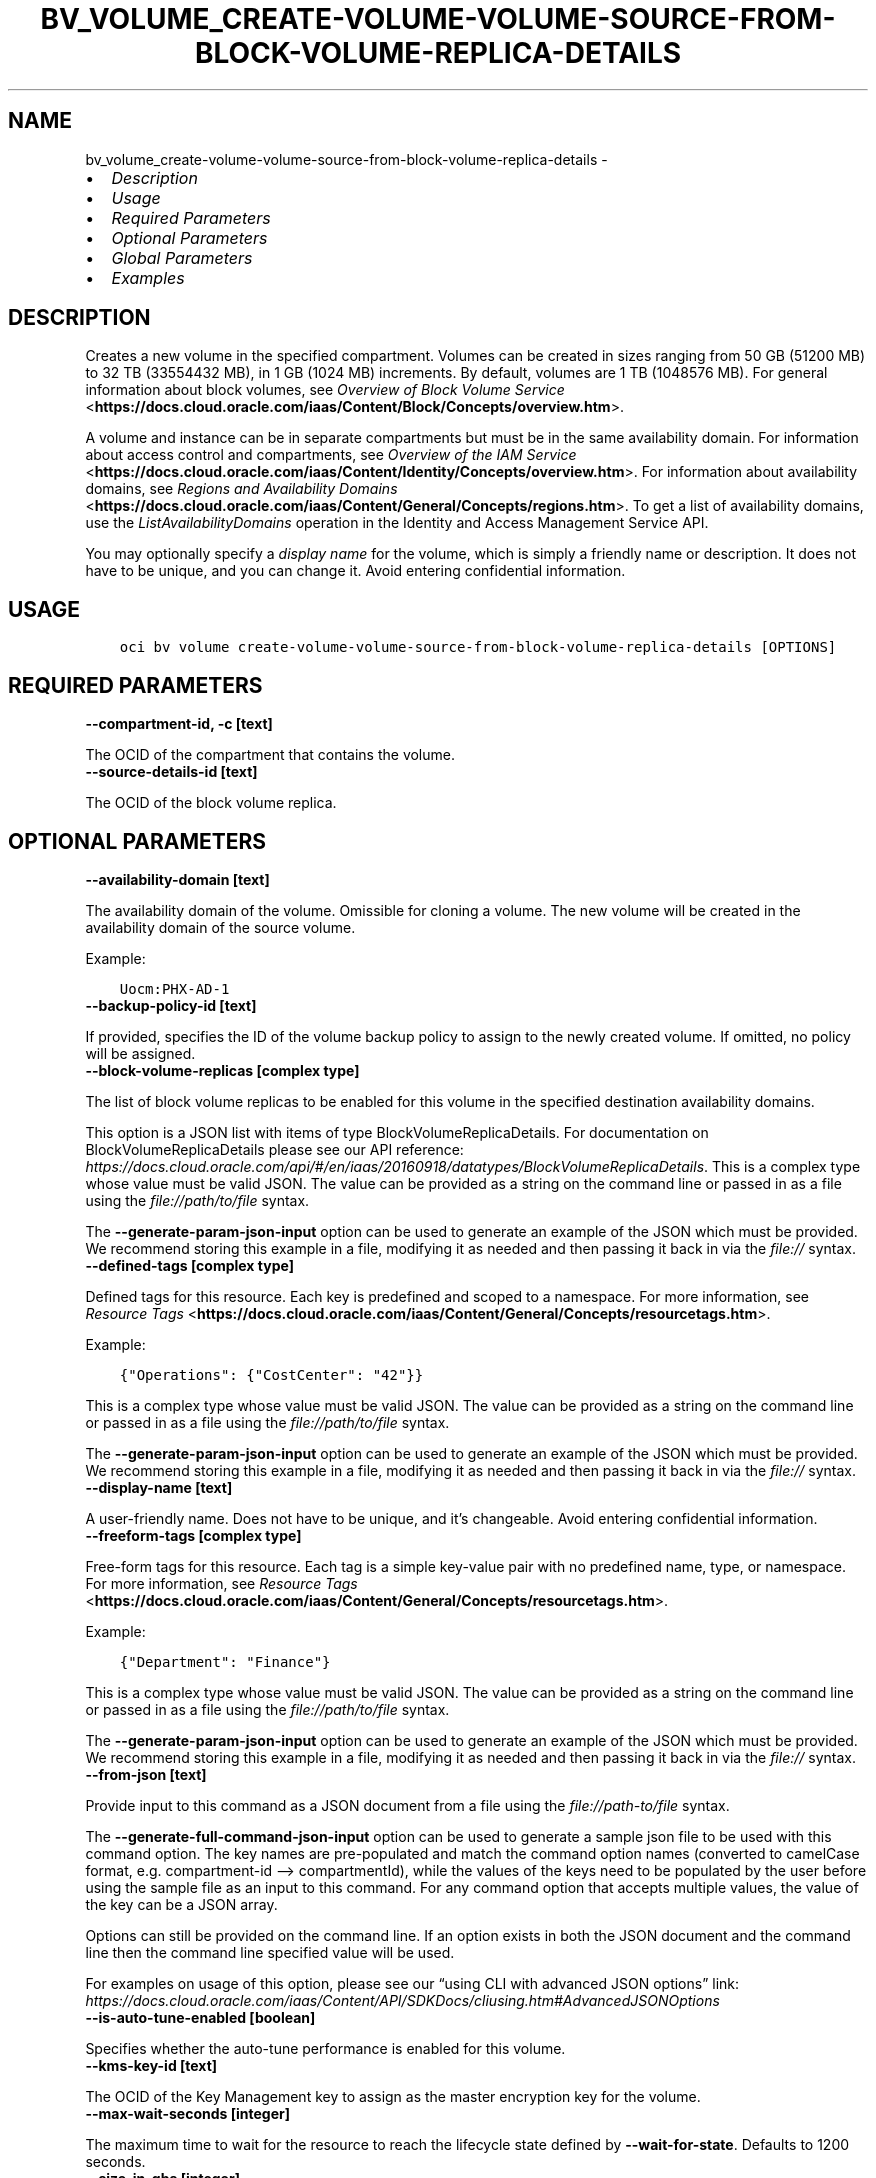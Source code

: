 .\" Man page generated from reStructuredText.
.
.TH "BV_VOLUME_CREATE-VOLUME-VOLUME-SOURCE-FROM-BLOCK-VOLUME-REPLICA-DETAILS" "1" "Jul 11, 2022" "3.11.0" "OCI CLI Command Reference"
.SH NAME
bv_volume_create-volume-volume-source-from-block-volume-replica-details \- 
.
.nr rst2man-indent-level 0
.
.de1 rstReportMargin
\\$1 \\n[an-margin]
level \\n[rst2man-indent-level]
level margin: \\n[rst2man-indent\\n[rst2man-indent-level]]
-
\\n[rst2man-indent0]
\\n[rst2man-indent1]
\\n[rst2man-indent2]
..
.de1 INDENT
.\" .rstReportMargin pre:
. RS \\$1
. nr rst2man-indent\\n[rst2man-indent-level] \\n[an-margin]
. nr rst2man-indent-level +1
.\" .rstReportMargin post:
..
.de UNINDENT
. RE
.\" indent \\n[an-margin]
.\" old: \\n[rst2man-indent\\n[rst2man-indent-level]]
.nr rst2man-indent-level -1
.\" new: \\n[rst2man-indent\\n[rst2man-indent-level]]
.in \\n[rst2man-indent\\n[rst2man-indent-level]]u
..
.INDENT 0.0
.IP \(bu 2
\fI\%Description\fP
.IP \(bu 2
\fI\%Usage\fP
.IP \(bu 2
\fI\%Required Parameters\fP
.IP \(bu 2
\fI\%Optional Parameters\fP
.IP \(bu 2
\fI\%Global Parameters\fP
.IP \(bu 2
\fI\%Examples\fP
.UNINDENT
.SH DESCRIPTION
.sp
Creates a new volume in the specified compartment. Volumes can be created in sizes ranging from 50 GB (51200 MB) to 32 TB (33554432 MB), in 1 GB (1024 MB) increments. By default, volumes are 1 TB (1048576 MB). For general information about block volumes, see \fI\%Overview of Block Volume Service\fP <\fBhttps://docs.cloud.oracle.com/iaas/Content/Block/Concepts/overview.htm\fP>\&.
.sp
A volume and instance can be in separate compartments but must be in the same availability domain. For information about access control and compartments, see \fI\%Overview of the IAM Service\fP <\fBhttps://docs.cloud.oracle.com/iaas/Content/Identity/Concepts/overview.htm\fP>\&. For information about availability domains, see \fI\%Regions and Availability Domains\fP <\fBhttps://docs.cloud.oracle.com/iaas/Content/General/Concepts/regions.htm\fP>\&. To get a list of availability domains, use the \fIListAvailabilityDomains\fP operation in the Identity and Access Management Service API.
.sp
You may optionally specify a \fIdisplay name\fP for the volume, which is simply a friendly name or description. It does not have to be unique, and you can change it. Avoid entering confidential information.
.SH USAGE
.INDENT 0.0
.INDENT 3.5
.sp
.nf
.ft C
oci bv volume create\-volume\-volume\-source\-from\-block\-volume\-replica\-details [OPTIONS]
.ft P
.fi
.UNINDENT
.UNINDENT
.SH REQUIRED PARAMETERS
.INDENT 0.0
.TP
.B \-\-compartment\-id, \-c [text]
.UNINDENT
.sp
The OCID of the compartment that contains the volume.
.INDENT 0.0
.TP
.B \-\-source\-details\-id [text]
.UNINDENT
.sp
The OCID of the block volume replica.
.SH OPTIONAL PARAMETERS
.INDENT 0.0
.TP
.B \-\-availability\-domain [text]
.UNINDENT
.sp
The availability domain of the volume. Omissible for cloning a volume. The new volume will be created in the availability domain of the source volume.
.sp
Example:
.INDENT 0.0
.INDENT 3.5
.sp
.nf
.ft C
Uocm:PHX\-AD\-1
.ft P
.fi
.UNINDENT
.UNINDENT
.INDENT 0.0
.TP
.B \-\-backup\-policy\-id [text]
.UNINDENT
.sp
If provided, specifies the ID of the volume backup policy to assign to the newly created volume. If omitted, no policy will be assigned.
.INDENT 0.0
.TP
.B \-\-block\-volume\-replicas [complex type]
.UNINDENT
.sp
The list of block volume replicas to be enabled for this volume in the specified destination availability domains.
.sp
This option is a JSON list with items of type BlockVolumeReplicaDetails.  For documentation on BlockVolumeReplicaDetails please see our API reference: \fI\%https://docs.cloud.oracle.com/api/#/en/iaas/20160918/datatypes/BlockVolumeReplicaDetails\fP\&.
This is a complex type whose value must be valid JSON. The value can be provided as a string on the command line or passed in as a file using
the \fI\%file://path/to/file\fP syntax.
.sp
The \fB\-\-generate\-param\-json\-input\fP option can be used to generate an example of the JSON which must be provided. We recommend storing this example
in a file, modifying it as needed and then passing it back in via the \fI\%file://\fP syntax.
.INDENT 0.0
.TP
.B \-\-defined\-tags [complex type]
.UNINDENT
.sp
Defined tags for this resource. Each key is predefined and scoped to a namespace. For more information, see \fI\%Resource Tags\fP <\fBhttps://docs.cloud.oracle.com/iaas/Content/General/Concepts/resourcetags.htm\fP>\&.
.sp
Example:
.INDENT 0.0
.INDENT 3.5
.sp
.nf
.ft C
{"Operations": {"CostCenter": "42"}}
.ft P
.fi
.UNINDENT
.UNINDENT
.sp
This is a complex type whose value must be valid JSON. The value can be provided as a string on the command line or passed in as a file using
the \fI\%file://path/to/file\fP syntax.
.sp
The \fB\-\-generate\-param\-json\-input\fP option can be used to generate an example of the JSON which must be provided. We recommend storing this example
in a file, modifying it as needed and then passing it back in via the \fI\%file://\fP syntax.
.INDENT 0.0
.TP
.B \-\-display\-name [text]
.UNINDENT
.sp
A user\-friendly name. Does not have to be unique, and it’s changeable. Avoid entering confidential information.
.INDENT 0.0
.TP
.B \-\-freeform\-tags [complex type]
.UNINDENT
.sp
Free\-form tags for this resource. Each tag is a simple key\-value pair with no predefined name, type, or namespace. For more information, see \fI\%Resource Tags\fP <\fBhttps://docs.cloud.oracle.com/iaas/Content/General/Concepts/resourcetags.htm\fP>\&.
.sp
Example:
.INDENT 0.0
.INDENT 3.5
.sp
.nf
.ft C
{"Department": "Finance"}
.ft P
.fi
.UNINDENT
.UNINDENT
.sp
This is a complex type whose value must be valid JSON. The value can be provided as a string on the command line or passed in as a file using
the \fI\%file://path/to/file\fP syntax.
.sp
The \fB\-\-generate\-param\-json\-input\fP option can be used to generate an example of the JSON which must be provided. We recommend storing this example
in a file, modifying it as needed and then passing it back in via the \fI\%file://\fP syntax.
.INDENT 0.0
.TP
.B \-\-from\-json [text]
.UNINDENT
.sp
Provide input to this command as a JSON document from a file using the \fI\%file://path\-to/file\fP syntax.
.sp
The \fB\-\-generate\-full\-command\-json\-input\fP option can be used to generate a sample json file to be used with this command option. The key names are pre\-populated and match the command option names (converted to camelCase format, e.g. compartment\-id –> compartmentId), while the values of the keys need to be populated by the user before using the sample file as an input to this command. For any command option that accepts multiple values, the value of the key can be a JSON array.
.sp
Options can still be provided on the command line. If an option exists in both the JSON document and the command line then the command line specified value will be used.
.sp
For examples on usage of this option, please see our “using CLI with advanced JSON options” link: \fI\%https://docs.cloud.oracle.com/iaas/Content/API/SDKDocs/cliusing.htm#AdvancedJSONOptions\fP
.INDENT 0.0
.TP
.B \-\-is\-auto\-tune\-enabled [boolean]
.UNINDENT
.sp
Specifies whether the auto\-tune performance is enabled for this volume.
.INDENT 0.0
.TP
.B \-\-kms\-key\-id [text]
.UNINDENT
.sp
The OCID of the Key Management key to assign as the master encryption key for the volume.
.INDENT 0.0
.TP
.B \-\-max\-wait\-seconds [integer]
.UNINDENT
.sp
The maximum time to wait for the resource to reach the lifecycle state defined by \fB\-\-wait\-for\-state\fP\&. Defaults to 1200 seconds.
.INDENT 0.0
.TP
.B \-\-size\-in\-gbs [integer]
.UNINDENT
.sp
The size of the volume in GBs.
.INDENT 0.0
.TP
.B \-\-size\-in\-mbs [integer]
.UNINDENT
.sp
The size of the volume in MBs. The value must be a multiple of 1024. This field is deprecated. Use sizeInGBs instead.
.INDENT 0.0
.TP
.B \-\-volume\-backup\-id [text]
.UNINDENT
.sp
The OCID of the volume backup from which the data should be restored on the newly created volume. This field is deprecated. Use the sourceDetails field instead to specify the backup for the volume.
.INDENT 0.0
.TP
.B \-\-vpus\-per\-gb [integer]
.UNINDENT
.sp
The number of volume performance units (VPUs) that will be applied to this volume per GB, representing the Block Volume service’s elastic performance options. See \fI\%Block Volume Performance Levels\fP <\fBhttps://docs.cloud.oracle.com/iaas/Content/Block/Concepts/blockvolumeperformance.htm#perf_levels\fP> for more information.
.sp
Allowed values:
.INDENT 0.0
.INDENT 3.5
.INDENT 0.0
.IP \(bu 2
\fI0\fP: Represents Lower Cost option.
.IP \(bu 2
\fI10\fP: Represents Balanced option.
.IP \(bu 2
\fI20\fP: Represents Higher Performance option.
.IP \(bu 2
\fI30\fP\-\fI120\fP: Represents the Ultra High Performance option.
.UNINDENT
.UNINDENT
.UNINDENT
.INDENT 0.0
.TP
.B \-\-wait\-for\-state [text]
.UNINDENT
.sp
This operation creates, modifies or deletes a resource that has a defined lifecycle state. Specify this option to perform the action and then wait until the resource reaches a given lifecycle state. Multiple states can be specified, returning on the first state. For example, \fB\-\-wait\-for\-state\fP SUCCEEDED \fB\-\-wait\-for\-state\fP FAILED would return on whichever lifecycle state is reached first. If timeout is reached, a return code of 2 is returned. For any other error, a return code of 1 is returned.
.sp
Accepted values are:
.INDENT 0.0
.INDENT 3.5
.sp
.nf
.ft C
AVAILABLE, FAULTY, PROVISIONING, RESTORING, TERMINATED, TERMINATING
.ft P
.fi
.UNINDENT
.UNINDENT
.INDENT 0.0
.TP
.B \-\-wait\-interval\-seconds [integer]
.UNINDENT
.sp
Check every \fB\-\-wait\-interval\-seconds\fP to see whether the resource to see if it has reached the lifecycle state defined by \fB\-\-wait\-for\-state\fP\&. Defaults to 30 seconds.
.SH GLOBAL PARAMETERS
.sp
Use \fBoci \-\-help\fP for help on global parameters.
.sp
\fB\-\-auth\-purpose\fP, \fB\-\-auth\fP, \fB\-\-cert\-bundle\fP, \fB\-\-cli\-auto\-prompt\fP, \fB\-\-cli\-rc\-file\fP, \fB\-\-config\-file\fP, \fB\-\-debug\fP, \fB\-\-defaults\-file\fP, \fB\-\-endpoint\fP, \fB\-\-generate\-full\-command\-json\-input\fP, \fB\-\-generate\-param\-json\-input\fP, \fB\-\-help\fP, \fB\-\-latest\-version\fP, \fB\-\-max\-retries\fP, \fB\-\-no\-retry\fP, \fB\-\-opc\-client\-request\-id\fP, \fB\-\-opc\-request\-id\fP, \fB\-\-output\fP, \fB\-\-profile\fP, \fB\-\-query\fP, \fB\-\-raw\-output\fP, \fB\-\-region\fP, \fB\-\-release\-info\fP, \fB\-\-request\-id\fP, \fB\-\-version\fP, \fB\-?\fP, \fB\-d\fP, \fB\-h\fP, \fB\-i\fP, \fB\-v\fP
.SH EXAMPLES
.sp
Copy the following CLI commands into a file named example.sh. Run the command by typing “bash example.sh” and replacing the example parameters with your own.
.sp
Please note this sample will only work in the POSIX\-compliant bash\-like shell. You need to set up \fI\%the OCI configuration\fP <\fBhttps://docs.oracle.com/en-us/iaas/Content/API/SDKDocs/cliinstall.htm#configfile\fP> and \fI\%appropriate security policies\fP <\fBhttps://docs.oracle.com/en-us/iaas/Content/Identity/Concepts/policygetstarted.htm\fP> before trying the examples.
.INDENT 0.0
.INDENT 3.5
.sp
.nf
.ft C
    export compartment_id=<substitute\-value\-of\-compartment_id> # https://docs.cloud.oracle.com/en\-us/iaas/tools/oci\-cli/latest/oci_cli_docs/cmdref/bv/volume/create\-volume\-volume\-source\-from\-block\-volume\-replica\-details.html#cmdoption\-compartment\-id
    export source_details_id=<substitute\-value\-of\-source_details_id> # https://docs.cloud.oracle.com/en\-us/iaas/tools/oci\-cli/latest/oci_cli_docs/cmdref/bv/volume/create\-volume\-volume\-source\-from\-block\-volume\-replica\-details.html#cmdoption\-source\-details\-id

    oci bv volume create\-volume\-volume\-source\-from\-block\-volume\-replica\-details \-\-compartment\-id $compartment_id \-\-source\-details\-id $source_details_id
.ft P
.fi
.UNINDENT
.UNINDENT
.SH AUTHOR
Oracle
.SH COPYRIGHT
2016, 2022, Oracle
.\" Generated by docutils manpage writer.
.
